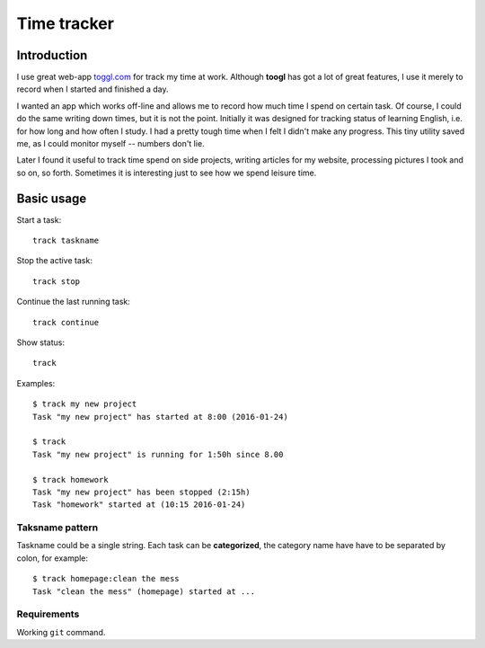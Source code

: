 ================================================================================
                            Time tracker
================================================================================


Introduction
--------------------------------------------------

I use great web-app `toggl.com`__ for track my time at work. Although **toogl**
has got a lot of great features, I use it merely to record when I started and
finished a day.

__ http://toggl.com

I wanted an app which works off-line and allows me to record how much time I
spend on certain task. Of course, I could do the same writing down times, but
it is not the point.  Initially it was designed for tracking status of learning
English, i.e. for how long and how often I study. I had a pretty tough time
when I felt I didn't make any progress. This tiny utility saved me, as I could
monitor myself -- numbers don't lie.

Later I found it useful to track time spend on side projects, writing articles
for my website, processing pictures I took and so on, so forth.  Sometimes it is
interesting just to see how we spend leisure time.


Basic usage
--------------------------------------------------

Start a task::

    track taskname

Stop the active task::

    track stop

Continue the last running task::

    track continue

Show status::

    track

Examples::

    $ track my new project
    Task "my new project" has started at 8:00 (2016-01-24)
    
    $ track
    Task "my new project" is running for 1:50h since 8.00

    $ track homework
    Task "my new project" has been stopped (2:15h)
    Task "homework" started at (10:15 2016-01-24)


Taksname pattern
~~~~~~~~~~~~~~~~~~~~~~~~~~~~~~

Taskname could be a single string. Each task can be **categorized**, the category
name have have to be separated by colon, for example::

    $ track homepage:clean the mess
    Task "clean the mess" (homepage) started at ...


Requirements
~~~~~~~~~~~~~~~~~~~~~~~~~~~~~~

Working ``git`` command.
